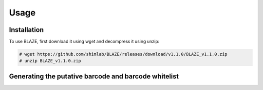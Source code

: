 Usage
=====

.. _installation:

Installation
------------

To use BLAZE, first download it using wget and decompress it using unzip:

.. code-block:: console

   # wget https://github.com/shimlab/BLAZE/releases/download/v1.1.0/BLAZE_v1.1.0.zip
   # unzip BLAZE_v1.1.0.zip

Generating the putative barcode and barcode whitelist
----------------

.. code-block:: console
   # pip install Biopython pandas numpy tqdm matplotlib levenshtein
   # python3 blaze.py --expect-cells=1000 --threads=20 path/to/fastq_pass



